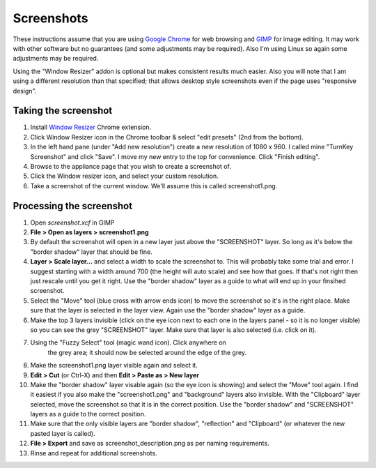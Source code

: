 Screenshots
===========

These instructions assume that you are using `Google Chrome`_ for 
web browsing and `GIMP`_ for image editing. It may work with other
software but no guarantees (and some adjustments may be required). Also
I'm using Linux so again some adjustments may be required.

Using the "Window Resizer" addon is optional but makes consistent
results much easier. Also you will note that I am using a different
resolution than that specified; that allows desktop style screenshots
even if the page uses "responsive design". 

Taking the screenshot
---------------------

1. Install `Window Resizer`_ Chrome extension.

2. Click Window Resizer icon in the Chrome toolbar & select "edit
   presets" (2nd from the bottom).

3. In the left hand pane (under "Add new resolution") create a new
   resolution of 1080 x 960. I called mine "TurnKey Screenshot" and
   click "Save". I move my new entry to the top for convenience. Click 
   "Finish editing".

4. Browse to the appliance page that you wish to create a screenshot of. 

5. Click the Window resizer icon, and select your custom resolution.

6. Take a screenshot of the current window. We'll assume this is called
   screenshot1.png.

Processing the screenshot
-------------------------

1. Open `screenshot.xcf` in GIMP

2. **File > Open as layers > screenshot1.png**

3. By default the screenshot will open in a new layer just above the
   "SCREENSHOT" layer. So long as it's below the "border shadow" layer
   that should be fine.

4. **Layer > Scale layer...** and select a width to scale the screenshot 
   to. This will probably take some trial and error. I suggest starting 
   with a width around 700 (the height will auto scale) and see how that 
   goes. If that's not right then just rescale until you get it right. 
   Use the "border shadow" layer as a guide to what will end up in your 
   finsihed screenshot.

5. Select the "Move" tool (blue cross with arrow ends icon) to move the 
   screenshot so it's in the right place. Make sure that the layer is 
   selected in the layer view. Again use the "border shadow" layer as a 
   guide.

6. Make the top 3 layers invisible (click on the eye icon next to each
   one in the layers panel - so it is no longer visible) so you can see 
   the grey "SCREENSHOT" layer. Make sure that layer is also selected 
   (i.e. click on it).

7. Using the "Fuzzy Select" tool (magic wand icon). Click anywhere on 
    the grey area; it should now be selected around the edge of the grey.

8. Make the screenshot1.png layer visible again and select it.

9. **Edit > Cut** (or Ctrl-X) and then **Edit > Paste as > New layer**

10. Make the "border shadow" layer visable again (so the eye icon is
    showing) and select the "Move" tool again. I find it easiest if you
    also make the "screenshot1.png" and "background" layers also
    invisible. With the "Clipboard" layer selected, move the screenshot 
    so that it is in the correct position. Use the "border shadow" and
    "SCREENSHOT" layers as a guide to the correct position.

11. Make sure that the only visible layers are "border shadow",
    "reflection" and "Clipboard" (or whatever the new pasted layer is
    called).

12. **File > Export** and save as screenshot_description.png as per 
    naming requirements.

13. Rinse and repeat for additional screenshots.

.. _Google Chrome: https://www.google.com/chrome/browser/desktop/index.html
.. _GIMP: https://www.gimp.org/
.. _Window Resizer: https://chrome.google.com/webstore/detail/window-resizer/kkelicaakdanhinjdeammmilcgefonfh

